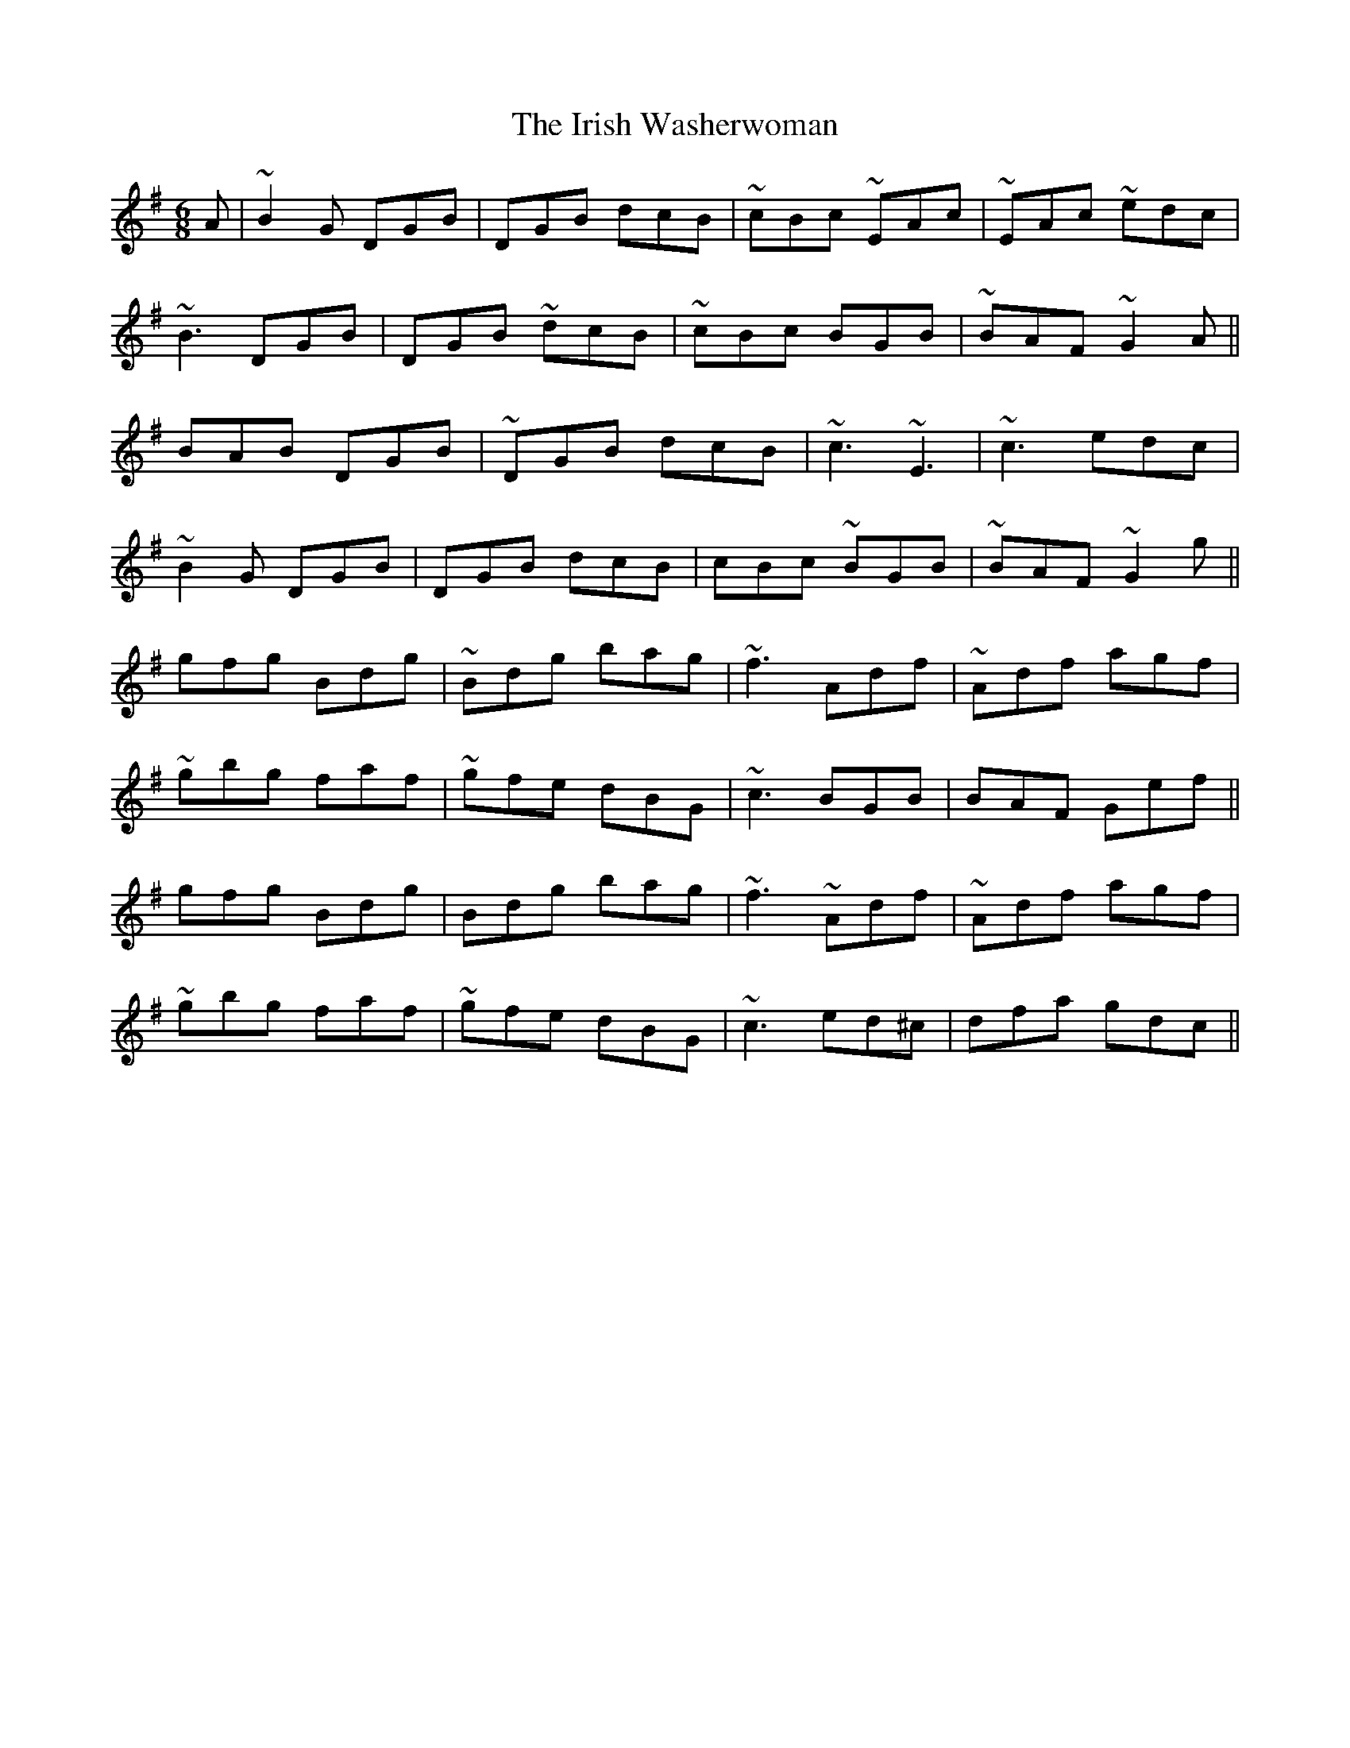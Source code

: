 X: 19125
T: Irish Washerwoman, The
R: jig
M: 6/8
K: Gmajor
A|~B2 G DGB|DGB dcB|~cBc ~EAc|~EAc ~edc|
~B3 DGB|DGB ~dcB|~cBc BGB|~BAF ~G2 A||
BAB DGB|~DGB dcB|~c3 ~E3|~c3 edc|
~B2 G DGB|DGB dcB|cBc ~BGB|~BAF ~G2 g||
gfg Bdg|~Bdg bag|~f3 Adf|~Adf agf|
~gbg faf|~gfe dBG|~c3 BGB|BAF Gef||
gfg Bdg|Bdg bag|~f3 ~Adf|~Adf agf|
~gbg faf|~gfe dBG|~c3 ed^c|dfa gdc||

